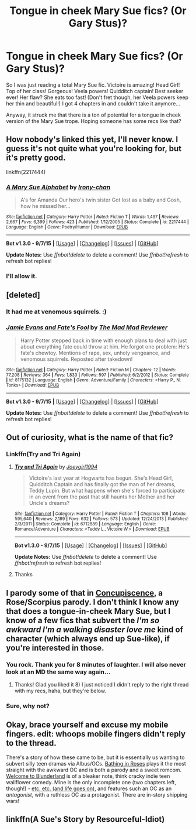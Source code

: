#+TITLE: Tongue in cheek Mary Sue fics? (Or Gary Stus)?

* Tongue in cheek Mary Sue fics? (Or Gary Stus)?
:PROPERTIES:
:Author: onekrazykat
:Score: 7
:DateUnix: 1446644716.0
:DateShort: 2015-Nov-04
:FlairText: Request
:END:
So I was just reading a total Mary Sue fic. Victoire is amazing! Head Girl! Top of her class! Gorgeous! Veela powers! Quidditch captain! Best seeker ever! Her flaw? She eats too fast! (Don't fret though, her Veela powers keep her thin and beautiful!) I got 4 chapters in and couldn't take it anymore...

Anyway, it struck me that there is a ton of potential for a tongue in cheek version of the Mary Sue trope. Hoping someone has some recs like that?


** How nobody's linked this yet, I'll never know. I guess it's not quite what you're looking for, but it's pretty good.

linkffn(2217444)
:PROPERTIES:
:Score: 10
:DateUnix: 1446667076.0
:DateShort: 2015-Nov-04
:END:

*** [[http://www.fanfiction.net/s/2217444/1/][*/A Mary Sue Alphabet/*]] by [[https://www.fanfiction.net/u/92540/Irony-chan][/Irony-chan/]]

#+begin_quote
  A's for Amanda Our hero's twin sister Got lost as a baby and Gosh, how he missed her...
#+end_quote

^{/Site/: [[http://www.fanfiction.net/][fanfiction.net]] *|* /Category/: Harry Potter *|* /Rated/: Fiction T *|* /Words/: 1,497 *|* /Reviews/: 2,667 *|* /Favs/: 6,399 *|* /Follows/: 423 *|* /Published/: 1/12/2005 *|* /Status/: Complete *|* /id/: 2217444 *|* /Language/: English *|* /Genre/: Poetry/Humor *|* /Download/: [[http://www.p0ody-files.com/ff_to_ebook/mobile/makeEpub.php?id=2217444][EPUB]]}

--------------

*Bot v1.3.0 - 9/7/15* *|* [[[https://github.com/tusing/reddit-ffn-bot/wiki/Usage][Usage]]] | [[[https://github.com/tusing/reddit-ffn-bot/wiki/Changelog][Changelog]]] | [[[https://github.com/tusing/reddit-ffn-bot/issues/][Issues]]] | [[[https://github.com/tusing/reddit-ffn-bot/][GitHub]]]

*Update Notes:* Use /ffnbot!delete/ to delete a comment! Use /ffnbot!refresh/ to refresh bot replies!
:PROPERTIES:
:Author: FanfictionBot
:Score: 2
:DateUnix: 1446667112.0
:DateShort: 2015-Nov-04
:END:


*** I'll allow it.
:PROPERTIES:
:Author: onekrazykat
:Score: 1
:DateUnix: 1446668118.0
:DateShort: 2015-Nov-04
:END:


** [deleted]
:PROPERTIES:
:Score: 4
:DateUnix: 1446648874.0
:DateShort: 2015-Nov-04
:END:

*** It had me at venomous squirrels. :)
:PROPERTIES:
:Author: onekrazykat
:Score: 3
:DateUnix: 1446651142.0
:DateShort: 2015-Nov-04
:END:


*** [[http://www.fanfiction.net/s/8175132/1/][*/Jamie Evans and Fate's Fool/*]] by [[https://www.fanfiction.net/u/699762/The-Mad-Mad-Reviewer][/The Mad Mad Reviewer/]]

#+begin_quote
  Harry Potter stepped back in time with enough plans to deal with just about everything fate could throw at him. He forgot one problem: He's fate's chewtoy. Mentions of rape, sex, unholy vengeance, and venomous squirrels. Reposted after takedown!
#+end_quote

^{/Site/: [[http://www.fanfiction.net/][fanfiction.net]] *|* /Category/: Harry Potter *|* /Rated/: Fiction M *|* /Chapters/: 12 *|* /Words/: 77,208 *|* /Reviews/: 364 *|* /Favs/: 1,833 *|* /Follows/: 597 *|* /Published/: 6/2/2012 *|* /Status/: Complete *|* /id/: 8175132 *|* /Language/: English *|* /Genre/: Adventure/Family *|* /Characters/: <Harry P., N. Tonks> *|* /Download/: [[http://www.p0ody-files.com/ff_to_ebook/mobile/makeEpub.php?id=8175132][EPUB]]}

--------------

*Bot v1.3.0 - 9/7/15* *|* [[[https://github.com/tusing/reddit-ffn-bot/wiki/Usage][Usage]]] | [[[https://github.com/tusing/reddit-ffn-bot/wiki/Changelog][Changelog]]] | [[[https://github.com/tusing/reddit-ffn-bot/issues/][Issues]]] | [[[https://github.com/tusing/reddit-ffn-bot/][GitHub]]]

*Update Notes:* Use /ffnbot!delete/ to delete a comment! Use /ffnbot!refresh/ to refresh bot replies!
:PROPERTIES:
:Author: FanfictionBot
:Score: 2
:DateUnix: 1446648941.0
:DateShort: 2015-Nov-04
:END:


** Out of curiosity, what is the name of that fic?
:PROPERTIES:
:Author: OneWingedPhoenix
:Score: 1
:DateUnix: 1446646454.0
:DateShort: 2015-Nov-04
:END:

*** Linkffn(Try and Tri Again)
:PROPERTIES:
:Author: onekrazykat
:Score: 2
:DateUnix: 1446647206.0
:DateShort: 2015-Nov-04
:END:

**** [[http://www.fanfiction.net/s/6712889/1/][*/Try and Tri Again/*]] by [[https://www.fanfiction.net/u/2628781/Joeygirl1994][/Joeygirl1994/]]

#+begin_quote
  Victoire's last year at Hogwarts has begun. She's Head Girl, Quidditch Captain and has finally got the man of her dreams, Teddy Lupin. But what happens when she's forced to participate in an event from the past that still haunts her Mother and her Uncle's dreams?
#+end_quote

^{/Site/: [[http://www.fanfiction.net/][fanfiction.net]] *|* /Category/: Harry Potter *|* /Rated/: Fiction T *|* /Chapters/: 108 *|* /Words/: 595,640 *|* /Reviews/: 2,189 *|* /Favs/: 632 *|* /Follows/: 573 *|* /Updated/: 12/24/2013 *|* /Published/: 2/3/2011 *|* /Status/: Complete *|* /id/: 6712889 *|* /Language/: English *|* /Genre/: Romance/Adventure *|* /Characters/: <Teddy L., Victoire W.> *|* /Download/: [[http://www.p0ody-files.com/ff_to_ebook/mobile/makeEpub.php?id=6712889][EPUB]]}

--------------

*Bot v1.3.0 - 9/7/15* *|* [[[https://github.com/tusing/reddit-ffn-bot/wiki/Usage][Usage]]] | [[[https://github.com/tusing/reddit-ffn-bot/wiki/Changelog][Changelog]]] | [[[https://github.com/tusing/reddit-ffn-bot/issues/][Issues]]] | [[[https://github.com/tusing/reddit-ffn-bot/][GitHub]]]

*Update Notes:* Use /ffnbot!delete/ to delete a comment! Use /ffnbot!refresh/ to refresh bot replies!
:PROPERTIES:
:Author: FanfictionBot
:Score: 2
:DateUnix: 1446647268.0
:DateShort: 2015-Nov-04
:END:


**** Thanks
:PROPERTIES:
:Author: OneWingedPhoenix
:Score: 1
:DateUnix: 1446647309.0
:DateShort: 2015-Nov-04
:END:


** I parody some of that in [[http://www.harrypotterfanfiction.com/viewstory.php?psid=294209][Concupiscence]], a Rose/Scorpius parody. I don't think I know any that does a tongue-in-cheek Mary Sue, but I know of a few fics that subvert the /I'm so awkward I'm a walking disaster love me/ kind of character (which always end up Sue-like), if you're interested in those.
:PROPERTIES:
:Author: someorangegirl
:Score: 1
:DateUnix: 1446656805.0
:DateShort: 2015-Nov-04
:END:

*** You rock. Thank you for 8 minutes of laughter. I will also never look at an MD the same way again...
:PROPERTIES:
:Author: onekrazykat
:Score: 2
:DateUnix: 1446657863.0
:DateShort: 2015-Nov-04
:END:

**** Thanks! Glad you liked it 8) I just noticed I didn't reply to the right thread with my recs, haha, but they're below.
:PROPERTIES:
:Author: someorangegirl
:Score: 1
:DateUnix: 1446661106.0
:DateShort: 2015-Nov-04
:END:


*** Sure, why not?
:PROPERTIES:
:Author: onekrazykat
:Score: 1
:DateUnix: 1446657284.0
:DateShort: 2015-Nov-04
:END:


** Okay, brace yourself and excuse my mobile fingers. edit: whoops mobile fingers didn't reply to the thread.

There's a story of how these came to be, but it is essentially us wanting to subvert silly teen dramas via Albus/OCs. [[http://www.harrypotterfanfiction.com/viewstory.php?psid=294705][Bathing in Roses]] plays it the most straight with the awkward OC and is both a parody and a sweet romcom. [[http://www.harrypotterfanfiction.com/viewstory.php?psid=311081][Welcome to Blunderland]] is of a bleaker note, think cracky indie teen wallflower comedy. Mine is the only incomplete one (two chapters left, though!) - [[http://www.harrypotterfanfiction.com/viewstory.php?psid=295950][etc. etc. (and life goes on)]], and features such an OC as an /antagonist/, with a ruthless OC as a protagonist. There are in-story shipping wars!
:PROPERTIES:
:Author: someorangegirl
:Score: 0
:DateUnix: 1446659127.0
:DateShort: 2015-Nov-04
:END:


** linkffn(A Sue's Story by Resourceful-Idiot)
:PROPERTIES:
:Author: Almavet
:Score: 0
:DateUnix: 1446668524.0
:DateShort: 2015-Nov-04
:END:
